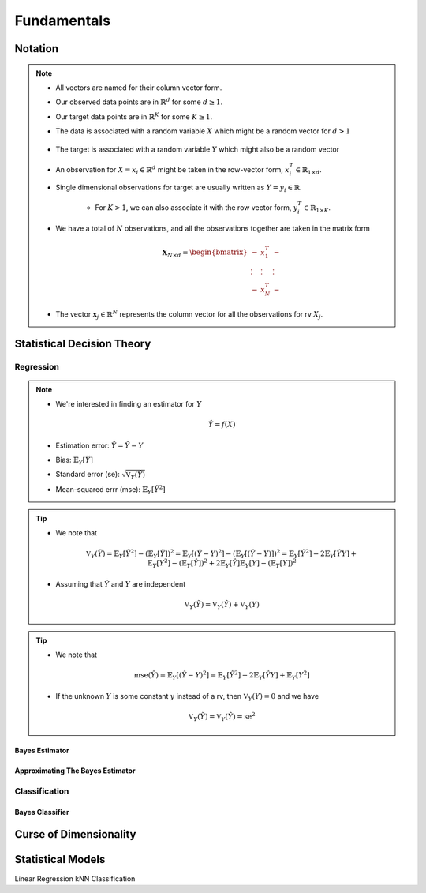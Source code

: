 ##################################################################################
Fundamentals
##################################################################################

**********************************************************************************
Notation
**********************************************************************************
.. note::
	* All vectors are named for their column vector form.
	* Our observed data points are in :math:`\mathbb{R}^d` for some :math:`d\geq 1`.
	* Our target data points are in :math:`\mathbb{R}^K` for some :math:`K\geq 1`.
	* The data is associated with a random variable :math:`X` which might be a random vector for :math:`d> 1` 

		.. math X=(X_1,\cdots,X_d)
	* The target is associated with a random variable :math:`Y` which might also be a random vector

		.. math:`Y=(Y_1,\cdots,Y_K)
	* An observation for :math:`X=x_i\in\mathbb{R}^d` might be taken in the row-vector form, :math:`x_i^T\in\mathbb{R}_{1\times d}`.
	* Single dimensional observations for target are usually written as :math:`Y=y_i\in\mathbb{R}`.

		* For :math:`K> 1`, we can also associate it with the row vector form, :math:`y_i^T\in\mathbb{R}_{1\times K}`.
	* We have a total of :math:`N` observations, and all the observations together are taken in the matrix form

		.. math:: \mathbf{X}_{N\times d}=\begin{bmatrix}-& x_1^T & - \\ \vdots & \vdots & \vdots \\ -& x_N^T & -\end{bmatrix}
	* The vector :math:`\mathbf{x}_j\in\mathbb{R}^N` represents the column vector for all the observations for rv :math:`X_j`.

**********************************************************************************
Statistical Decision Theory
**********************************************************************************
Regression
==================================================================================
.. note::
	* We're interested in finding an estimator for :math:`Y`

		.. math:: \hat{Y}=f(X)
	* Estimation error: :math:`\tilde{Y}=\hat{Y}-Y`
	* Bias: :math:`\mathbb{E}_Y[\tilde{Y}]`
	* Standard error (se): :math:`\sqrt{\mathbb{V}_Y(\hat{Y})}`
	* Mean-squared errr (mse): :math:`\mathbb{E}_Y[\tilde{Y}^2]`

.. tip::
	* We note that 

		.. math:: \mathbb{V}_Y(\tilde{Y})=\mathbb{E}_Y[\tilde{Y}^2]-\left(\mathbb{E}_Y[\tilde{Y}]\right)^2=\mathbb{E}_Y[(\hat{Y}-Y)^2]-\left(\mathbb{E}_Y[(\hat{Y}-Y)]\right)^2=\mathbb{E}_Y[\hat{Y}^2]-2\mathbb{E}_Y[\hat{Y}Y]+\mathbb{E}_Y[Y^2]-(\mathbb{E}_Y[\hat{Y}])^2+2\mathbb{E}_Y[\hat{Y}]\mathbb{E}_Y[Y]-(\mathbb{E}_Y[Y])^2
	* Assuming that :math:`\hat{Y}` and :math:`Y` are independent

		.. math:: \mathbb{V}_Y(\tilde{Y})=\mathbb{V}_Y(\hat{Y})+\mathbb{V}_Y(Y)

.. tip::
	* We note that

		.. math:: \text{mse}(\hat{Y})=\mathbb{E}_Y[(\hat{Y}-Y)^2]=\mathbb{E}_Y[\hat{Y}^2]-2\mathbb{E}_Y[\hat{Y}Y]+\mathbb{E}_Y[Y^2]
	* If the unknown :math:`Y` is some constant :math:`y` instead of a rv, then :math:`\mathbb{V}_Y(Y)=0` and we have 

		.. math:: \mathbb{V}_Y(\tilde{Y})=\mathbb{V}_Y(\hat{Y})=\text{se}^2

Bayes Estimator
----------------------------------------------------------------------------------

Approximating The Bayes Estimator
----------------------------------------------------------------------------------

Classification
==================================================================================

Bayes Classifier
----------------------------------------------------------------------------------

**********************************************************************************
Curse of Dimensionality
**********************************************************************************

**********************************************************************************
Statistical Models
**********************************************************************************
Linear Regression
kNN Classification
